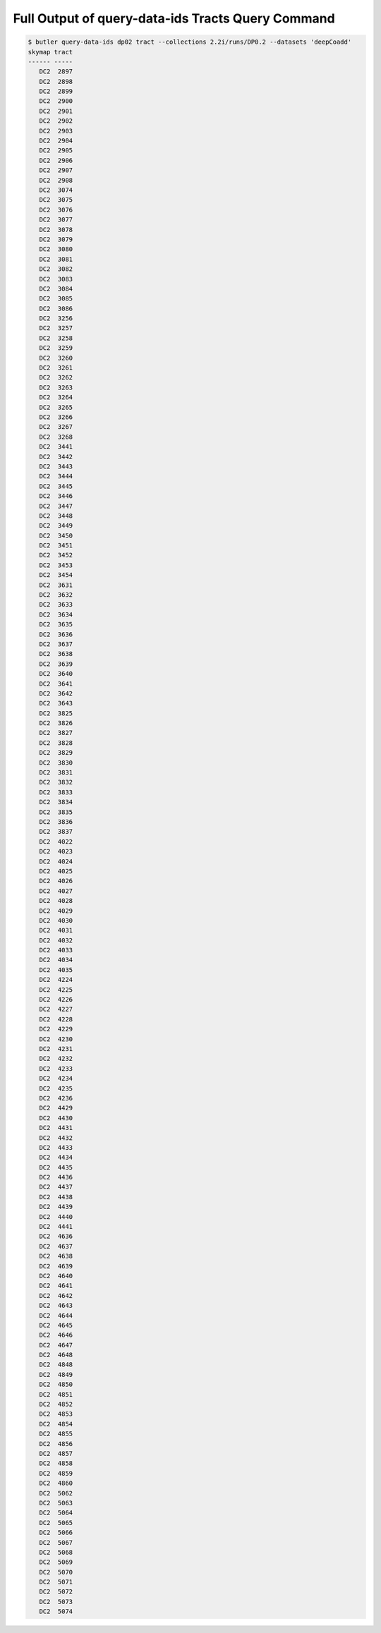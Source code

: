 ##################################################
Full Output of query-data-ids Tracts Query Command
##################################################

.. code-block::

    $ butler query-data-ids dp02 tract --collections 2.2i/runs/DP0.2 --datasets 'deepCoadd'
    skymap tract
    ------ -----
       DC2  2897
       DC2  2898
       DC2  2899
       DC2  2900
       DC2  2901
       DC2  2902
       DC2  2903
       DC2  2904
       DC2  2905
       DC2  2906
       DC2  2907
       DC2  2908
       DC2  3074
       DC2  3075
       DC2  3076
       DC2  3077
       DC2  3078
       DC2  3079
       DC2  3080
       DC2  3081
       DC2  3082
       DC2  3083
       DC2  3084
       DC2  3085
       DC2  3086
       DC2  3256
       DC2  3257
       DC2  3258
       DC2  3259
       DC2  3260
       DC2  3261
       DC2  3262
       DC2  3263
       DC2  3264
       DC2  3265
       DC2  3266
       DC2  3267
       DC2  3268
       DC2  3441
       DC2  3442
       DC2  3443
       DC2  3444
       DC2  3445
       DC2  3446
       DC2  3447
       DC2  3448
       DC2  3449
       DC2  3450
       DC2  3451
       DC2  3452
       DC2  3453
       DC2  3454
       DC2  3631
       DC2  3632
       DC2  3633
       DC2  3634
       DC2  3635
       DC2  3636
       DC2  3637
       DC2  3638
       DC2  3639
       DC2  3640
       DC2  3641
       DC2  3642
       DC2  3643
       DC2  3825
       DC2  3826
       DC2  3827
       DC2  3828
       DC2  3829
       DC2  3830
       DC2  3831
       DC2  3832
       DC2  3833
       DC2  3834
       DC2  3835
       DC2  3836
       DC2  3837
       DC2  4022
       DC2  4023
       DC2  4024
       DC2  4025
       DC2  4026
       DC2  4027
       DC2  4028
       DC2  4029
       DC2  4030
       DC2  4031
       DC2  4032
       DC2  4033
       DC2  4034
       DC2  4035
       DC2  4224
       DC2  4225
       DC2  4226
       DC2  4227
       DC2  4228
       DC2  4229
       DC2  4230
       DC2  4231
       DC2  4232
       DC2  4233
       DC2  4234
       DC2  4235
       DC2  4236
       DC2  4429
       DC2  4430
       DC2  4431
       DC2  4432
       DC2  4433
       DC2  4434
       DC2  4435
       DC2  4436
       DC2  4437
       DC2  4438
       DC2  4439
       DC2  4440
       DC2  4441
       DC2  4636
       DC2  4637
       DC2  4638
       DC2  4639
       DC2  4640
       DC2  4641
       DC2  4642
       DC2  4643
       DC2  4644
       DC2  4645
       DC2  4646
       DC2  4647
       DC2  4648
       DC2  4848
       DC2  4849
       DC2  4850
       DC2  4851
       DC2  4852
       DC2  4853
       DC2  4854
       DC2  4855
       DC2  4856
       DC2  4857
       DC2  4858
       DC2  4859
       DC2  4860
       DC2  5062
       DC2  5063
       DC2  5064
       DC2  5065
       DC2  5066
       DC2  5067
       DC2  5068
       DC2  5069
       DC2  5070
       DC2  5071
       DC2  5072
       DC2  5073
       DC2  5074
